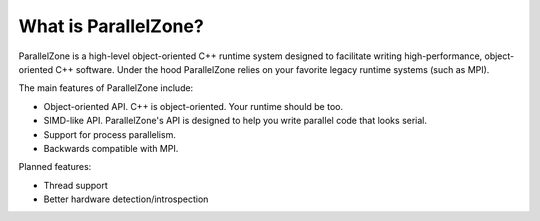 .. Copyright 2022 NWChemEx-Project
..
.. Licensed under the Apache License, Version 2.0 (the "License");
.. you may not use this file except in compliance with the License.
.. You may obtain a copy of the License at
..
.. http://www.apache.org/licenses/LICENSE-2.0
..
.. Unless required by applicable law or agreed to in writing, software
.. distributed under the License is distributed on an "AS IS" BASIS,
.. WITHOUT WARRANTIES OR CONDITIONS OF ANY KIND, either express or implied.
.. See the License for the specific language governing permissions and
.. limitations under the License.

#####################
What is ParallelZone?
#####################

ParallelZone is a high-level object-oriented C++ runtime system designed to
facilitate writing high-performance, object-oriented C++ software. Under the
hood ParallelZone relies on your favorite legacy runtime systems (such as
MPI).


The main features of ParallelZone include:

- Object-oriented API. C++ is object-oriented. Your runtime should be too.
- SIMD-like API. ParallelZone's API is designed to help you write parallel code
  that looks serial.
- Support for process parallelism.
- Backwards compatible with MPI.

Planned features:

- Thread support
- Better hardware detection/introspection
